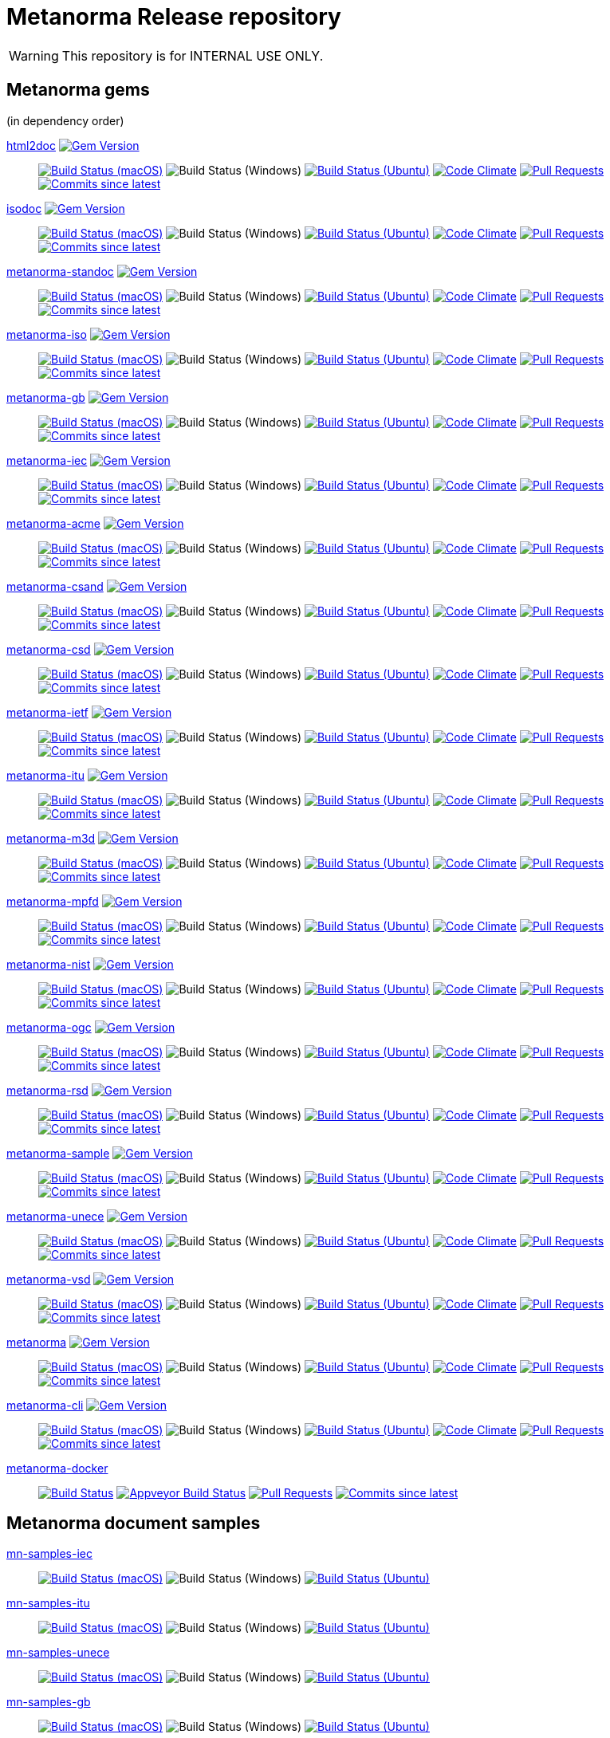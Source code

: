 = Metanorma Release repository

WARNING: This repository is for INTERNAL USE ONLY.

== Metanorma gems

(in dependency order)

https://github.com/metanorma/html2doc[html2doc] image:https://img.shields.io/gem/v/html2doc.svg["Gem Version", link="https://rubygems.org/gems/html2doc"]::
image:https://github.com/metanorma/html2doc/workflows/macos/badge.svg["Build Status (macOS)", link="https://github.com/metanorma/html2doc/actions?workflow=macos"]
image:https://github.com/metanorma/html2doc/workflows/macos/badge.svg["Build Status (Windows)"", link="https://github.com/metanorma/html2doc/actions?workflow=windows"]
image:https://github.com/metanorma/html2doc/workflows/ubuntu/badge.svg["Build Status (Ubuntu)", link="https://github.com/metanorma/html2doc/actions?workflow=ubuntu"]
image:https://codeclimate.com/github/metanorma/html2doc/badges/gpa.svg["Code Climate", link="https://codeclimate.com/github/metanorma/html2doc"]
image:https://img.shields.io/github/issues-pr-raw/metanorma/html2doc.svg["Pull Requests", link="https://github.com/metanorma/html2doc/pulls"]
image:https://img.shields.io/github/commits-since/metanorma/html2doc/latest.svg["Commits since latest",link="https://github.com/metanorma/html2doc/releases"]

https://github.com/metanorma/isodoc[isodoc] image:https://img.shields.io/gem/v/isodoc.svg["Gem Version", link="https://rubygems.org/gems/isodoc"]::
image:https://github.com/metanorma/isodoc/workflows/macos/badge.svg["Build Status (macOS)", link="https://github.com/metanorma/isodoc/actions?workflow=macos"]
image:https://github.com/metanorma/isodoc/workflows/macos/badge.svg["Build Status (Windows)"", link="https://github.com/metanorma/isodoc/actions?workflow=windows"]
image:https://github.com/metanorma/isodoc/workflows/ubuntu/badge.svg["Build Status (Ubuntu)", link="https://github.com/metanorma/isodoc/actions?workflow=ubuntu"]
image:https://codeclimate.com/github/metanorma/isodoc/badges/gpa.svg["Code Climate", link="https://codeclimate.com/github/metanorma/isodoc"]
image:https://img.shields.io/github/issues-pr-raw/metanorma/isodoc.svg["Pull Requests", link="https://github.com/metanorma/isodoc/pulls"]
image:https://img.shields.io/github/commits-since/metanorma/isodoc/latest.svg["Commits since latest",link="https://github.com/metanorma/isodoc/releases"]

https://github.com/metanorma/metanorma-standoc[metanorma-standoc] image:https://img.shields.io/gem/v/metanorma-standoc.svg["Gem Version", link="https://rubygems.org/gems/metanorma-standoc"]::
image:https://github.com/metanorma/metanorma-standoc/workflows/macos/badge.svg["Build Status (macOS)", link="https://github.com/metanorma/metanorma-standoc/actions?workflow=macos"]
image:https://github.com/metanorma/metanorma-standoc/workflows/macos/badge.svg["Build Status (Windows)"", link="https://github.com/metanorma/metanorma-standoc/actions?workflow=windows"]
image:https://github.com/metanorma/metanorma-standoc/workflows/ubuntu/badge.svg["Build Status (Ubuntu)", link="https://github.com/metanorma/metanorma-standoc/actions?workflow=ubuntu"]
image:https://codeclimate.com/github/metanorma/metanorma-standoc/badges/gpa.svg["Code Climate", link="https://codeclimate.com/github/metanorma/metanorma-standoc"]
image:https://img.shields.io/github/issues-pr-raw/metanorma/metanorma-standoc.svg["Pull Requests", link="https://github.com/metanorma/metanorma-standoc/pulls"]
image:https://img.shields.io/github/commits-since/metanorma/metanorma-standoc/latest.svg["Commits since latest",link="https://github.com/metanorma/metanorma-standoc/releases"]

https://github.com/metanorma/metanorma-iso[metanorma-iso] image:https://img.shields.io/gem/v/metanorma-iso.svg["Gem Version", link="https://rubygems.org/gems/metanorma-iso"]::
image:https://github.com/metanorma/metanorma-iso/workflows/macos/badge.svg["Build Status (macOS)", link="https://github.com/metanorma/metanorma-iso/actions?workflow=macos"]
image:https://github.com/metanorma/metanorma-iso/workflows/macos/badge.svg["Build Status (Windows)"", link="https://github.com/metanorma/metanorma-iso/actions?workflow=windows"]
image:https://github.com/metanorma/metanorma-iso/workflows/ubuntu/badge.svg["Build Status (Ubuntu)", link="https://github.com/metanorma/metanorma-iso/actions?workflow=ubuntu"]
image:https://codeclimate.com/github/metanorma/metanorma-iso/badges/gpa.svg["Code Climate", link="https://codeclimate.com/github/metanorma/metanorma-iso"]
image:https://img.shields.io/github/issues-pr-raw/metanorma/metanorma-iso.svg["Pull Requests", link="https://github.com/metanorma/metanorma-iso/pulls"]
image:https://img.shields.io/github/commits-since/metanorma/metanorma-iso/latest.svg["Commits since latest",link="https://github.com/metanorma/metanorma-iso/releases"]

https://github.com/metanorma/metanorma-gb[metanorma-gb] image:https://img.shields.io/gem/v/metanorma-gb.svg["Gem Version", link="https://rubygems.org/gems/metanorma-gb"]::
image:https://github.com/metanorma/metanorma-gb/workflows/macos/badge.svg["Build Status (macOS)", link="https://github.com/metanorma/metanorma-gb/actions?workflow=macos"]
image:https://github.com/metanorma/metanorma-gb/workflows/macos/badge.svg["Build Status (Windows)"", link="https://github.com/metanorma/metanorma-gb/actions?workflow=windows"]
image:https://github.com/metanorma/metanorma-gb/workflows/ubuntu/badge.svg["Build Status (Ubuntu)", link="https://github.com/metanorma/metanorma-gb/actions?workflow=ubuntu"]
image:https://codeclimate.com/github/metanorma/metanorma-gb/badges/gpa.svg["Code Climate", link="https://codeclimate.com/github/metanorma/metanorma-gb"]
image:https://img.shields.io/github/issues-pr-raw/metanorma/metanorma-gb.svg["Pull Requests", link="https://github.com/metanorma/metanorma-gb/pulls"]
image:https://img.shields.io/github/commits-since/metanorma/metanorma-gb/latest.svg["Commits since latest",link="https://github.com/metanorma/metanorma-gb/releases"]

https://github.com/metanorma/metanorma-iec[metanorma-iec] image:https://img.shields.io/gem/v/metanorma-iec.svg["Gem Version", link="https://rubygems.org/gems/metanorma-iec"]::
image:https://github.com/metanorma/metanorma-iec/workflows/macos/badge.svg["Build Status (macOS)", link="https://github.com/metanorma/metanorma-iec/actions?workflow=macos"]
image:https://github.com/metanorma/metanorma-iec/workflows/macos/badge.svg["Build Status (Windows)"", link="https://github.com/metanorma/metanorma-iec/actions?workflow=windows"]
image:https://github.com/metanorma/metanorma-iec/workflows/ubuntu/badge.svg["Build Status (Ubuntu)", link="https://github.com/metanorma/metanorma-iec/actions?workflow=ubuntu"]
image:https://codeclimate.com/github/metanorma/metanorma-iec/badges/gpa.svg["Code Climate", link="https://codeclimate.com/github/metanorma/metanorma-iec"]
image:https://img.shields.io/github/issues-pr-raw/metanorma/metanorma-iec.svg["Pull Requests", link="https://github.com/metanorma/metanorma-iec/pulls"]
image:https://img.shields.io/github/commits-since/metanorma/metanorma-iec/latest.svg["Commits since latest",link="https://github.com/metanorma/metanorma-iec/releases"]

https://github.com/metanorma/metanorma-acme[metanorma-acme] image:https://img.shields.io/gem/v/metanorma-acme.svg["Gem Version", link="https://rubygems.org/gems/metanorma-acme"]::
image:https://github.com/metanorma/metanorma-acme/workflows/macos/badge.svg["Build Status (macOS)", link="https://github.com/metanorma/metanorma-acme/actions?workflow=macos"]
image:https://github.com/metanorma/metanorma-acme/workflows/macos/badge.svg["Build Status (Windows)"", link="https://github.com/metanorma/metanorma-acme/actions?workflow=windows"]
image:https://github.com/metanorma/metanorma-acme/workflows/ubuntu/badge.svg["Build Status (Ubuntu)", link="https://github.com/metanorma/metanorma-acme/actions?workflow=ubuntu"]
image:https://codeclimate.com/github/metanorma/metanorma-acme/badges/gpa.svg["Code Climate", link="https://codeclimate.com/github/metanorma/metanorma-acme"]
image:https://img.shields.io/github/issues-pr-raw/metanorma/metanorma-acme.svg["Pull Requests", link="https://github.com/metanorma/metanorma-acme/pulls"]
image:https://img.shields.io/github/commits-since/metanorma/metanorma-acme/latest.svg["Commits since latest",link="https://github.com/metanorma/metanorma-acme/releases"]

https://github.com/metanorma/metanorma-csand[metanorma-csand] image:https://img.shields.io/gem/v/metanorma-csand.svg["Gem Version", link="https://rubygems.org/gems/metanorma-csand"]::
image:https://github.com/metanorma/metanorma-csand/workflows/macos/badge.svg["Build Status (macOS)", link="https://github.com/metanorma/metanorma-csand/actions?workflow=macos"]
image:https://github.com/metanorma/metanorma-csand/workflows/macos/badge.svg["Build Status (Windows)"", link="https://github.com/metanorma/metanorma-csand/actions?workflow=windows"]
image:https://github.com/metanorma/metanorma-csand/workflows/ubuntu/badge.svg["Build Status (Ubuntu)", link="https://github.com/metanorma/metanorma-csand/actions?workflow=ubuntu"]
image:https://codeclimate.com/github/metanorma/metanorma-csand/badges/gpa.svg["Code Climate", link="https://codeclimate.com/github/metanorma/metanorma-csand"]
image:https://img.shields.io/github/issues-pr-raw/metanorma/metanorma-csand.svg["Pull Requests", link="https://github.com/metanorma/metanorma-csand/pulls"]
image:https://img.shields.io/github/commits-since/metanorma/metanorma-csand/latest.svg["Commits since latest",link="https://github.com/metanorma/metanorma-csand/releases"]

https://github.com/metanorma/metanorma-csd[metanorma-csd] image:https://img.shields.io/gem/v/metanorma-csd.svg["Gem Version", link="https://rubygems.org/gems/metanorma-csd"]::
image:https://github.com/metanorma/metanorma-csd/workflows/macos/badge.svg["Build Status (macOS)", link="https://github.com/metanorma/metanorma-csd/actions?workflow=macos"]
image:https://github.com/metanorma/metanorma-csd/workflows/macos/badge.svg["Build Status (Windows)"", link="https://github.com/metanorma/metanorma-csd/actions?workflow=windows"]
image:https://github.com/metanorma/metanorma-csd/workflows/ubuntu/badge.svg["Build Status (Ubuntu)", link="https://github.com/metanorma/metanorma-csd/actions?workflow=ubuntu"]
image:https://codeclimate.com/github/metanorma/metanorma-csd/badges/gpa.svg["Code Climate", link="https://codeclimate.com/github/metanorma/metanorma-csd"]
image:https://img.shields.io/github/issues-pr-raw/metanorma/metanorma-csd.svg["Pull Requests", link="https://github.com/metanorma/metanorma-csd/pulls"]
image:https://img.shields.io/github/commits-since/metanorma/metanorma-csd/latest.svg["Commits since latest",link="https://github.com/metanorma/metanorma-csd/releases"]

https://github.com/metanorma/metanorma-ietf[metanorma-ietf] image:https://img.shields.io/gem/v/metanorma-ietf.svg["Gem Version", link="https://rubygems.org/gems/metanorma-ietf"]::
image:https://github.com/metanorma/metanorma-ietf/workflows/macos/badge.svg["Build Status (macOS)", link="https://github.com/metanorma/metanorma-ietf/actions?workflow=macos"]
image:https://github.com/metanorma/metanorma-ietf/workflows/macos/badge.svg["Build Status (Windows)"", link="https://github.com/metanorma/metanorma-ietf/actions?workflow=windows"]
image:https://github.com/metanorma/metanorma-ietf/workflows/ubuntu/badge.svg["Build Status (Ubuntu)", link="https://github.com/metanorma/metanorma-ietf/actions?workflow=ubuntu"]
image:https://codeclimate.com/github/metanorma/metanorma-ietf/badges/gpa.svg["Code Climate", link="https://codeclimate.com/github/metanorma/metanorma-ietf"]
image:https://img.shields.io/github/issues-pr-raw/metanorma/metanorma-ietf.svg["Pull Requests", link="https://github.com/metanorma/metanorma-ietf/pulls"]
image:https://img.shields.io/github/commits-since/metanorma/metanorma-ietf/latest.svg["Commits since latest",link="https://github.com/metanorma/metanorma-ietf/releases"]


https://github.com/metanorma/metanorma-itu[metanorma-itu] image:https://img.shields.io/gem/v/metanorma-itu.svg["Gem Version", link="https://rubygems.org/gems/metanorma-itu"]::
image:https://github.com/metanorma/metanorma-itu/workflows/macos/badge.svg["Build Status (macOS)", link="https://github.com/metanorma/metanorma-itu/actions?workflow=macos"]
image:https://github.com/metanorma/metanorma-itu/workflows/macos/badge.svg["Build Status (Windows)"", link="https://github.com/metanorma/metanorma-itu/actions?workflow=windows"]
image:https://github.com/metanorma/metanorma-itu/workflows/ubuntu/badge.svg["Build Status (Ubuntu)", link="https://github.com/metanorma/metanorma-itu/actions?workflow=ubuntu"]
image:https://codeclimate.com/github/metanorma/metanorma-itu/badges/gpa.svg["Code Climate", link="https://codeclimate.com/github/metanorma/metanorma-itu"]
image:https://img.shields.io/github/issues-pr-raw/metanorma/metanorma-itu.svg["Pull Requests", link="https://github.com/metanorma/metanorma-itu/pulls"]
image:https://img.shields.io/github/commits-since/metanorma/metanorma-itu/latest.svg["Commits since latest",link="https://github.com/metanorma/metanorma-itu/releases"]

https://github.com/metanorma/metanorma-m3d[metanorma-m3d] image:https://img.shields.io/gem/v/metanorma-m3d.svg["Gem Version", link="https://rubygems.org/gems/metanorma-m3d"]::
image:https://github.com/metanorma/metanorma-m3d/workflows/macos/badge.svg["Build Status (macOS)", link="https://github.com/metanorma/metanorma-m3d/actions?workflow=macos"]
image:https://github.com/metanorma/metanorma-m3d/workflows/macos/badge.svg["Build Status (Windows)"", link="https://github.com/metanorma/metanorma-m3d/actions?workflow=windows"]
image:https://github.com/metanorma/metanorma-m3d/workflows/ubuntu/badge.svg["Build Status (Ubuntu)", link="https://github.com/metanorma/metanorma-m3d/actions?workflow=ubuntu"]
image:https://codeclimate.com/github/metanorma/metanorma-m3d/badges/gpa.svg["Code Climate", link="https://codeclimate.com/github/metanorma/metanorma-m3d"]
image:https://img.shields.io/github/issues-pr-raw/metanorma/metanorma-m3d.svg["Pull Requests", link="https://github.com/metanorma/metanorma-m3d/pulls"]
image:https://img.shields.io/github/commits-since/metanorma/metanorma-m3d/latest.svg["Commits since latest",link="https://github.com/metanorma/metanorma-m3d/releases"]

https://github.com/metanorma/metanorma-mpfd[metanorma-mpfd] image:https://img.shields.io/gem/v/metanorma-mpfd.svg["Gem Version", link="https://rubygems.org/gems/metanorma-mpfd"]::
image:https://github.com/metanorma/metanorma-mpfd/workflows/macos/badge.svg["Build Status (macOS)", link="https://github.com/metanorma/metanorma-mpfd/actions?workflow=macos"]
image:https://github.com/metanorma/metanorma-mpfd/workflows/macos/badge.svg["Build Status (Windows)"", link="https://github.com/metanorma/metanorma-mpfd/actions?workflow=windows"]
image:https://github.com/metanorma/metanorma-mpfd/workflows/ubuntu/badge.svg["Build Status (Ubuntu)", link="https://github.com/metanorma/metanorma-mpfd/actions?workflow=ubuntu"]
image:https://codeclimate.com/github/metanorma/metanorma-mpfd/badges/gpa.svg["Code Climate", link="https://codeclimate.com/github/metanorma/metanorma-mpfd"]
image:https://img.shields.io/github/issues-pr-raw/metanorma/metanorma-mpfd.svg["Pull Requests", link="https://github.com/metanorma/metanorma-mpfd/pulls"]
image:https://img.shields.io/github/commits-since/metanorma/metanorma-mpfd/latest.svg["Commits since latest",link="https://github.com/metanorma/metanorma-mpfd/releases"]

https://github.com/metanorma/metanorma-nist[metanorma-nist] image:https://img.shields.io/gem/v/metanorma-nist.svg["Gem Version", link="https://rubygems.org/gems/metanorma-nist"]::
image:https://github.com/metanorma/metanorma-nist/workflows/macos/badge.svg["Build Status (macOS)", link="https://github.com/metanorma/metanorma-nist/actions?workflow=macos"]
image:https://github.com/metanorma/metanorma-nist/workflows/macos/badge.svg["Build Status (Windows)"", link="https://github.com/metanorma/metanorma-nist/actions?workflow=windows"]
image:https://github.com/metanorma/metanorma-nist/workflows/ubuntu/badge.svg["Build Status (Ubuntu)", link="https://github.com/metanorma/metanorma-nist/actions?workflow=ubuntu"]
image:https://codeclimate.com/github/metanorma/metanorma-nist/badges/gpa.svg["Code Climate", link="https://codeclimate.com/github/metanorma/metanorma-nist"]
image:https://img.shields.io/github/issues-pr-raw/metanorma/metanorma-nist.svg["Pull Requests", link="https://github.com/metanorma/metanorma-nist/pulls"]
image:https://img.shields.io/github/commits-since/metanorma/metanorma-nist/latest.svg["Commits since latest",link="https://github.com/metanorma/metanorma-nist/releases"]

https://github.com/metanorma/metanorma-ogc[metanorma-ogc] image:https://img.shields.io/gem/v/metanorma-ogc.svg["Gem Version", link="https://rubygems.org/gems/metanorma-ogc"]::
image:https://github.com/metanorma/metanorma-ogc/workflows/macos/badge.svg["Build Status (macOS)", link="https://github.com/metanorma/metanorma-ogc/actions?workflow=macos"]
image:https://github.com/metanorma/metanorma-ogc/workflows/macos/badge.svg["Build Status (Windows)"", link="https://github.com/metanorma/metanorma-ogc/actions?workflow=windows"]
image:https://github.com/metanorma/metanorma-ogc/workflows/ubuntu/badge.svg["Build Status (Ubuntu)", link="https://github.com/metanorma/metanorma-ogc/actions?workflow=ubuntu"]
image:https://codeclimate.com/github/metanorma/metanorma-ogc/badges/gpa.svg["Code Climate", link="https://codeclimate.com/github/metanorma/metanorma-ogc"]
image:https://img.shields.io/github/issues-pr-raw/metanorma/metanorma-ogc.svg["Pull Requests", link="https://github.com/metanorma/metanorma-ogc/pulls"]
image:https://img.shields.io/github/commits-since/metanorma/metanorma-ogc/latest.svg["Commits since latest",link="https://github.com/metanorma/metanorma-ogc/releases"]

https://github.com/metanorma/metanorma-rsd[metanorma-rsd] image:https://img.shields.io/gem/v/metanorma-rsd.svg["Gem Version", link="https://rubygems.org/gems/metanorma-rsd"]::
image:https://github.com/metanorma/metanorma-rsd/workflows/macos/badge.svg["Build Status (macOS)", link="https://github.com/metanorma/metanorma-rsd/actions?workflow=macos"]
image:https://github.com/metanorma/metanorma-rsd/workflows/macos/badge.svg["Build Status (Windows)"", link="https://github.com/metanorma/metanorma-rsd/actions?workflow=windows"]
image:https://github.com/metanorma/metanorma-rsd/workflows/ubuntu/badge.svg["Build Status (Ubuntu)", link="https://github.com/metanorma/metanorma-rsd/actions?workflow=ubuntu"]
image:https://codeclimate.com/github/metanorma/metanorma-rsd/badges/gpa.svg["Code Climate", link="https://codeclimate.com/github/metanorma/metanorma-rsd"]
image:https://img.shields.io/github/issues-pr-raw/metanorma/metanorma-rsd.svg["Pull Requests", link="https://github.com/metanorma/metanorma-rsd/pulls"]
image:https://img.shields.io/github/commits-since/metanorma/metanorma-rsd/latest.svg["Commits since latest",link="https://github.com/metanorma/metanorma-rsd/releases"]

https://github.com/metanorma/metanorma-sample[metanorma-sample] image:https://img.shields.io/gem/v/metanorma-acme.svg["Gem Version", link="https://rubygems.org/gems/metanorma-acme"]::
image:https://github.com/metanorma/metanorma-sample/workflows/macos/badge.svg["Build Status (macOS)", link="https://github.com/metanorma/metanorma-sample/actions?workflow=macos"]
image:https://github.com/metanorma/metanorma-sample/workflows/macos/badge.svg["Build Status (Windows)"", link="https://github.com/metanorma/metanorma-sample/actions?workflow=windows"]
image:https://github.com/metanorma/metanorma-sample/workflows/ubuntu/badge.svg["Build Status (Ubuntu)", link="https://github.com/metanorma/metanorma-sample/actions?workflow=ubuntu"]
image:https://codeclimate.com/github/metanorma/metanorma-sample/badges/gpa.svg["Code Climate", link="https://codeclimate.com/github/metanorma/metanorma-sample"]
image:https://img.shields.io/github/issues-pr-raw/metanorma/metanorma-sample.svg["Pull Requests", link="https://github.com/metanorma/metanorma-sample/pulls"]
image:https://img.shields.io/github/commits-since/metanorma/metanorma-sample/latest.svg["Commits since latest",link="https://github.com/metanorma/metanorma-sample/releases"]

https://github.com/metanorma/metanorma-unece[metanorma-unece] image:https://img.shields.io/gem/v/metanorma-unece.svg["Gem Version", link="https://rubygems.org/gems/metanorma-unece"]::
image:https://github.com/metanorma/metanorma-unece/workflows/macos/badge.svg["Build Status (macOS)", link="https://github.com/metanorma/metanorma-unece/actions?workflow=macos"]
image:https://github.com/metanorma/metanorma-unece/workflows/macos/badge.svg["Build Status (Windows)"", link="https://github.com/metanorma/metanorma-unece/actions?workflow=windows"]
image:https://github.com/metanorma/metanorma-unece/workflows/ubuntu/badge.svg["Build Status (Ubuntu)", link="https://github.com/metanorma/metanorma-unece/actions?workflow=ubuntu"]
image:https://codeclimate.com/github/metanorma/metanorma-unece/badges/gpa.svg["Code Climate", link="https://codeclimate.com/github/metanorma/metanorma-unece"]
image:https://img.shields.io/github/issues-pr-raw/metanorma/metanorma-unece.svg["Pull Requests", link="https://github.com/metanorma/metanorma-unece/pulls"]
image:https://img.shields.io/github/commits-since/metanorma/metanorma-unece/latest.svg["Commits since latest",link="https://github.com/metanorma/metanorma-unece/releases"]

https://github.com/metanorma/metanorma-vsd[metanorma-vsd] image:https://img.shields.io/gem/v/metanorma-vsd.svg["Gem Version", link="https://rubygems.org/gems/metanorma-vsd"]::
image:https://github.com/metanorma/metanorma-vsd/workflows/macos/badge.svg["Build Status (macOS)", link="https://github.com/metanorma/metanorma-vsd/actions?workflow=macos"]
image:https://github.com/metanorma/metanorma-vsd/workflows/macos/badge.svg["Build Status (Windows)"", link="https://github.com/metanorma/metanorma-vsd/actions?workflow=windows"]
image:https://github.com/metanorma/metanorma-vsd/workflows/ubuntu/badge.svg["Build Status (Ubuntu)", link="https://github.com/metanorma/metanorma-vsd/actions?workflow=ubuntu"]
image:https://codeclimate.com/github/metanorma/metanorma-vsd/badges/gpa.svg["Code Climate", link="https://codeclimate.com/github/metanorma/metanorma-vsd"]
image:https://img.shields.io/github/issues-pr-raw/metanorma/metanorma-vsd.svg["Pull Requests", link="https://github.com/metanorma/metanorma-vsd/pulls"]
image:https://img.shields.io/github/commits-since/metanorma/metanorma-vsd/latest.svg["Commits since latest",link="https://github.com/metanorma/metanorma-vsd/releases"]

https://github.com/metanorma/metanorma[metanorma] image:https://img.shields.io/gem/v/metanorma.svg["Gem Version", link="https://rubygems.org/gems/metanorma"]::
image:https://github.com/metanorma/metanorma/workflows/macos/badge.svg["Build Status (macOS)", link="https://github.com/metanorma/metanorma/actions?workflow=macos"]
image:https://github.com/metanorma/metanorma/workflows/macos/badge.svg["Build Status (Windows)"", link="https://github.com/metanorma/metanorma/actions?workflow=windows"]
image:https://github.com/metanorma/metanorma/workflows/ubuntu/badge.svg["Build Status (Ubuntu)", link="https://github.com/metanorma/metanorma/actions?workflow=ubuntu"]
image:https://codeclimate.com/github/metanorma/metanorma/badges/gpa.svg["Code Climate", link="https://codeclimate.com/github/metanorma/metanorma"]
image:https://img.shields.io/github/issues-pr-raw/metanorma/metanorma.svg["Pull Requests", link="https://github.com/metanorma/metanorma/pulls"]
image:https://img.shields.io/github/commits-since/metanorma/metanorma/latest.svg["Commits since latest",link="https://github.com/metanorma/metanorma/releases"]

https://github.com/metanorma/metanorma-cli[metanorma-cli] image:https://img.shields.io/gem/v/metanorma-cli.svg["Gem Version", link="https://rubygems.org/gems/metanorma-cli"]::
image:https://github.com/metanorma/metanorma-cli/workflows/macos/badge.svg["Build Status (macOS)", link="https://github.com/metanorma/metanorma-cli/actions?workflow=macos"]
image:https://github.com/metanorma/metanorma-cli/workflows/macos/badge.svg["Build Status (Windows)"", link="https://github.com/metanorma/metanorma-cli/actions?workflow=windows"]
image:https://github.com/metanorma/metanorma-cli/workflows/ubuntu/badge.svg["Build Status (Ubuntu)", link="https://github.com/metanorma/metanorma-cli/actions?workflow=ubuntu"]
image:https://codeclimate.com/github/metanorma/metanorma-cli/badges/gpa.svg["Code Climate", link="https://codeclimate.com/github/metanorma/metanorma-cli"]
image:https://img.shields.io/github/issues-pr-raw/metanorma/metanorma-cli.svg["Pull Requests", link="https://github.com/metanorma/metanorma-cli/pulls"]
image:https://img.shields.io/github/commits-since/metanorma/metanorma-cli/latest.svg["Commits since latest",link="https://github.com/metanorma/metanorma-cli/releases"]

https://github.com/metanorma/metanorma-docker[metanorma-docker]::
image:https://travis-ci.com/metanorma/metanorma-docker.svg?branch=master["Build Status", link="https://travis-ci.com/metanorma/metanorma-docker"]
image:https://ci.appveyor.com/api/projects/status/ghb0adudv6vrqw6o?svg=true["Appveyor Build Status",link="https://ci.appveyor.com/project/Metanorma/metanorma-docker"]
image:https://img.shields.io/github/issues-pr-raw/metanorma/metanorma-docker.svg["Pull Requests", link="https://github.com/metanorma/metanorma-docker/pulls"]
image:https://img.shields.io/github/commits-since/metanorma/metanorma-docker/latest.svg["Commits since latest",link="https://github.com/metanorma/metanorma-docker/releases"]


== Metanorma document samples

https://github.com/metanorma/mn-samples-iec[mn-samples-iec]::
image:https://github.com/metanorma/mn-samples-iec/workflows/macos/badge.svg["Build Status (macOS)", link="https://github.com/metanorma/mn-samples-iec/actions?workflow=macos"]
image:https://github.com/metanorma/mn-samples-iec/workflows/macos/badge.svg["Build Status (Windows)"", link="https://github.com/metanorma/mn-samples-iec/actions?workflow=windows"]
image:https://github.com/metanorma/mn-samples-iec/workflows/ubuntu/badge.svg["Build Status (Ubuntu)", link="https://github.com/metanorma/mn-samples-iec/actions?workflow=ubuntu"]

https://github.com/metanorma/mn-samples-itu[mn-samples-itu]::
image:https://github.com/metanorma/mn-samples-itu/workflows/macos/badge.svg["Build Status (macOS)", link="https://github.com/metanorma/mn-samples-itu/actions?workflow=macos"]
image:https://github.com/metanorma/mn-samples-itu/workflows/macos/badge.svg["Build Status (Windows)"", link="https://github.com/metanorma/mn-samples-itu/actions?workflow=windows"]
image:https://github.com/metanorma/mn-samples-itu/workflows/ubuntu/badge.svg["Build Status (Ubuntu)", link="https://github.com/metanorma/mn-samples-itu/actions?workflow=ubuntu"]


https://github.com/metanorma/mn-samples-unece[mn-samples-unece]::
image:https://github.com/metanorma/mn-samples-unece/workflows/macos/badge.svg["Build Status (macOS)", link="https://github.com/metanorma/mn-samples-unece/actions?workflow=macos"]
image:https://github.com/metanorma/mn-samples-unece/workflows/macos/badge.svg["Build Status (Windows)"", link="https://github.com/metanorma/mn-samples-unece/actions?workflow=windows"]
image:https://github.com/metanorma/mn-samples-unece/workflows/ubuntu/badge.svg["Build Status (Ubuntu)", link="https://github.com/metanorma/mn-samples-unece/actions?workflow=ubuntu"]


https://github.com/metanorma/mn-samples-gb[mn-samples-gb]::
image:https://github.com/metanorma/mn-samples-gb/workflows/macos/badge.svg["Build Status (macOS)", link="https://github.com/metanorma/mn-samples-gb/actions?workflow=macos"]
image:https://github.com/metanorma/mn-samples-gb/workflows/macos/badge.svg["Build Status (Windows)"", link="https://github.com/metanorma/mn-samples-gb/actions?workflow=windows"]
image:https://github.com/metanorma/mn-samples-gb/workflows/ubuntu/badge.svg["Build Status (Ubuntu)", link="https://github.com/metanorma/mn-samples-gb/actions?workflow=ubuntu"]


https://github.com/metanorma/mn-samples-ogc[mn-samples-ogc]::
image:https://github.com/metanorma/mn-samples-ogc/workflows/macos/badge.svg["Build Status (macOS)", link="https://github.com/metanorma/mn-samples-ogc/actions?workflow=macos"]
image:https://github.com/metanorma/mn-samples-ogc/workflows/macos/badge.svg["Build Status (Windows)"", link="https://github.com/metanorma/mn-samples-ogc/actions?workflow=windows"]
image:https://github.com/metanorma/mn-samples-ogc/workflows/ubuntu/badge.svg["Build Status (Ubuntu)", link="https://github.com/metanorma/mn-samples-ogc/actions?workflow=ubuntu"]


https://github.com/metanorma/mn-samples-mpf[mn-samples-mpf]::
image:https://github.com/metanorma/mn-samples-mpf/workflows/macos/badge.svg["Build Status (macOS)", link="https://github.com/metanorma/mn-samples-mpf/actions?workflow=macos"]
image:https://github.com/metanorma/mn-samples-mpf/workflows/macos/badge.svg["Build Status (Windows)"", link="https://github.com/metanorma/mn-samples-mpf/actions?workflow=windows"]
image:https://github.com/metanorma/mn-samples-mpf/workflows/ubuntu/badge.svg["Build Status (Ubuntu)", link="https://github.com/metanorma/mn-samples-mpf/actions?workflow=ubuntu"]


https://github.com/metanorma/mn-samples-iso[mn-samples-iso]::
image:https://github.com/metanorma/mn-samples-iso/workflows/macos/badge.svg["Build Status (macOS)", link="https://github.com/metanorma/mn-samples-iso/actions?workflow=macos"]
image:https://github.com/metanorma/mn-samples-iso/workflows/macos/badge.svg["Build Status (Windows)"", link="https://github.com/metanorma/mn-samples-iso/actions?workflow=windows"]
image:https://github.com/metanorma/mn-samples-iso/workflows/ubuntu/badge.svg["Build Status (Ubuntu)", link="https://github.com/metanorma/mn-samples-iso/actions?workflow=ubuntu"]


https://github.com/metanorma/mn-samples-cc[mn-samples-cc]::
image:https://github.com/metanorma/mn-samples-cc/workflows/macos/badge.svg["Build Status (macOS)", link="https://github.com/metanorma/mn-samples-cc/actions?workflow=macos"]
image:https://github.com/metanorma/mn-samples-cc/workflows/macos/badge.svg["Build Status (Windows)"", link="https://github.com/metanorma/mn-samples-cc/actions?workflow=windows"]
image:https://github.com/metanorma/mn-samples-cc/workflows/ubuntu/badge.svg["Build Status (Ubuntu)", link="https://github.com/metanorma/mn-samples-cc/actions?workflow=ubuntu"]



== Metanorma document templates

https://github.com/metanorma/mn-templates-iso[mn-templates-iso]::
image:https://github.com/metanorma/mn-templates-iso/workflows/macos/badge.svg["Build Status (macOS)", link="https://github.com/metanorma/mn-templates-iso/actions?workflow=macos"]
image:https://github.com/metanorma/mn-templates-iso/workflows/macos/badge.svg["Build Status (Windows)"", link="https://github.com/metanorma/mn-templates-iso/actions?workflow=windows"]
image:https://github.com/metanorma/mn-templates-iso/workflows/ubuntu/badge.svg["Build Status (Ubuntu)", link="https://github.com/metanorma/mn-templates-iso/actions?workflow=ubuntu"]

https://github.com/metanorma/mn-templates-iec[mn-templates-iec]::
image:https://github.com/metanorma/mn-templates-iec/workflows/macos/badge.svg["Build Status (macOS)", link="https://github.com/metanorma/mn-templates-iec/actions?workflow=macos"]
image:https://github.com/metanorma/mn-templates-iec/workflows/macos/badge.svg["Build Status (Windows)"", link="https://github.com/metanorma/mn-templates-iec/actions?workflow=windows"]
image:https://github.com/metanorma/mn-templates-iec/workflows/ubuntu/badge.svg["Build Status (Ubuntu)", link="https://github.com/metanorma/mn-templates-iec/actions?workflow=ubuntu"]

https://github.com/metanorma/mn-templates-ogc[mn-templates-ogc]::
image:https://github.com/metanorma/mn-templates-ogc/workflows/macos/badge.svg["Build Status (macOS)", link="https://github.com/metanorma/mn-templates-ogc/actions?workflow=macos"]
image:https://github.com/metanorma/mn-templates-ogc/workflows/macos/badge.svg["Build Status (Windows)"", link="https://github.com/metanorma/mn-templates-ogc/actions?workflow=windows"]
image:https://github.com/metanorma/mn-templates-ogc/workflows/ubuntu/badge.svg["Build Status (Ubuntu)", link="https://github.com/metanorma/mn-templates-ogc/actions?workflow=ubuntu"]

https://github.com/metanorma/mn-templates-csd[mn-templates-csd]::
image:https://github.com/metanorma/mn-templates-csd/workflows/macos/badge.svg["Build Status (macOS)", link="https://github.com/metanorma/mn-templates-csd/actions?workflow=macos"]
image:https://github.com/metanorma/mn-templates-csd/workflows/macos/badge.svg["Build Status (Windows)"", link="https://github.com/metanorma/mn-templates-csd/actions?workflow=windows"]
image:https://github.com/metanorma/mn-templates-csd/workflows/ubuntu/badge.svg["Build Status (Ubuntu)", link="https://github.com/metanorma/mn-templates-csd/actions?workflow=ubuntu"]

https://github.com/metanorma/mn-templates-ietf[mn-templates-ietf]::
image:https://github.com/metanorma/mn-templates-ietf/workflows/macos/badge.svg["Build Status (macOS)", link="https://github.com/metanorma/mn-templates-ietf/actions?workflow=macos"]
image:https://github.com/metanorma/mn-templates-ietf/workflows/macos/badge.svg["Build Status (Windows)"", link="https://github.com/metanorma/mn-templates-ietf/actions?workflow=windows"]
image:https://github.com/metanorma/mn-templates-ietf/workflows/ubuntu/badge.svg["Build Status (Ubuntu)", link="https://github.com/metanorma/mn-templates-ietf/actions?workflow=ubuntu"]

https://github.com/metanorma/mn-templates-itu[mn-templates-itu]::
image:https://github.com/metanorma/mn-templates-itu/workflows/macos/badge.svg["Build Status (macOS)", link="https://github.com/metanorma/mn-templates-itu/actions?workflow=macos"]
image:https://github.com/metanorma/mn-templates-itu/workflows/macos/badge.svg["Build Status (Windows)"", link="https://github.com/metanorma/mn-templates-itu/actions?workflow=windows"]
image:https://github.com/metanorma/mn-templates-itu/workflows/ubuntu/badge.svg["Build Status (Ubuntu)", link="https://github.com/metanorma/mn-templates-itu/actions?workflow=ubuntu"]



== Utility / Leaf gems

https://github.com/metanorma/cnccs[cnccs] image:https://img.shields.io/gem/v/cnccs.svg["Gem Version", link="https://rubygems.org/gems/cnccs"]::
image:https://github.com/metanorma/cnccs/workflows/macos/badge.svg["Build Status (macOS)", link="https://github.com/metanorma/cnccs/actions?workflow=macos"]
image:https://github.com/metanorma/cnccs/workflows/macos/badge.svg["Build Status (Windows)"", link="https://github.com/metanorma/cnccs/actions?workflow=windows"]
image:https://github.com/metanorma/cnccs/workflows/ubuntu/badge.svg["Build Status (Ubuntu)", link="https://github.com/metanorma/cnccs/actions?workflow=ubuntu"]
image:https://codeclimate.com/github/metanorma/cnccs/badges/gpa.svg["Code Climate", link="https://codeclimate.com/github/metanorma/cnccs"]
image:https://img.shields.io/github/issues-pr-raw/metanorma/cnccs.svg["Pull Requests", link="https://github.com/metanorma/cnccs/pulls"]
image:https://img.shields.io/github/commits-since/metanorma/cnccs/latest.svg["Commits since latest",link="https://github.com/metanorma/cnccs/releases"]

https://github.com/metanorma/gb-agencies[gb-agencies] image:https://img.shields.io/gem/v/gb-agencies.svg["Gem Version", link="https://rubygems.org/gems/gb-agencies"]::
image:https://github.com/metanorma/gb-agencies/workflows/macos/badge.svg["Build Status (macOS)", link="https://github.com/metanorma/gb-agencies/actions?workflow=macos"]
image:https://github.com/metanorma/gb-agencies/workflows/macos/badge.svg["Build Status (Windows)"", link="https://github.com/metanorma/gb-agencies/actions?workflow=windows"]
image:https://github.com/metanorma/gb-agencies/workflows/ubuntu/badge.svg["Build Status (Ubuntu)", link="https://github.com/metanorma/gb-agencies/actions?workflow=ubuntu"]
image:https://codeclimate.com/github/metanorma/gb-agencies/badges/gpa.svg["Code Climate", link="https://codeclimate.com/github/metanorma/gb-agencies"]
image:https://img.shields.io/github/issues-pr-raw/metanorma/gb-agencies.svg["Pull Requests", link="https://github.com/metanorma/gb-agencies/pulls"]
image:https://img.shields.io/github/commits-since/metanorma/gb-agencies/latest.svg["Commits since latest",link="https://github.com/metanorma/gb-agencies/releases"]

https://github.com/metanorma/iev[iev] image:https://img.shields.io/gem/v/iev.svg["Gem Version", link="https://rubygems.org/gems/iev"]::
image:https://github.com/metanorma/iev/workflows/macos/badge.svg["Build Status (macOS)", link="https://github.com/metanorma/iev/actions?workflow=macos"]
image:https://github.com/metanorma/iev/workflows/macos/badge.svg["Build Status (Windows)"", link="https://github.com/metanorma/iev/actions?workflow=windows"]
image:https://github.com/metanorma/iev/workflows/ubuntu/badge.svg["Build Status (Ubuntu)", link="https://github.com/metanorma/iev/actions?workflow=ubuntu"]
image:https://codeclimate.com/github/metanorma/iev/badges/gpa.svg["Code Climate", link="https://codeclimate.com/github/metanorma/iev"]
image:https://img.shields.io/github/issues-pr-raw/metanorma/iev.svg["Pull Requests", link="https://github.com/metanorma/iev/pulls"]
image:https://img.shields.io/github/commits-since/metanorma/iev/latest.svg["Commits since latest",link="https://github.com/metanorma/iev/releases"]

https://github.com/metanorma/isoics[isoics] image:https://img.shields.io/gem/v/isoics.svg["Gem Version", link="https://rubygems.org/gems/isoics"]::
image:https://github.com/metanorma/isoics/workflows/macos/badge.svg["Build Status (macOS)", link="https://github.com/metanorma/isoics/actions?workflow=macos"]
image:https://github.com/metanorma/isoics/workflows/macos/badge.svg["Build Status (Windows)"", link="https://github.com/metanorma/isoics/actions?workflow=windows"]
image:https://github.com/metanorma/isoics/workflows/ubuntu/badge.svg["Build Status (Ubuntu)", link="https://github.com/metanorma/isoics/actions?workflow=ubuntu"]
image:https://codeclimate.com/github/metanorma/isoics/badges/gpa.svg["Code Climate", link="https://codeclimate.com/github/metanorma/isoics"]
image:https://img.shields.io/github/issues-pr-raw/metanorma/isoics.svg["Pull Requests", link="https://github.com/metanorma/isoics/pulls"]
image:https://img.shields.io/github/commits-since/metanorma/isoics/latest.svg["Commits since latest",link="https://github.com/metanorma/isoics/releases"]

https://github.com/metanorma/mathml2asciimath[mathml2asciimath] image:https://img.shields.io/gem/v/mathml2asciimath.svg["Gem Version", link="https://rubygems.org/gems/mathml2asciimath"]::
image:https://github.com/metanorma/mathml2asciimath/workflows/macos/badge.svg["Build Status (macOS)", link="https://github.com/metanorma/mathml2asciimath/actions?workflow=macos"]
image:https://github.com/metanorma/mathml2asciimath/workflows/macos/badge.svg["Build Status (Windows)"", link="https://github.com/metanorma/mathml2asciimath/actions?workflow=windows"]
image:https://github.com/metanorma/mathml2asciimath/workflows/ubuntu/badge.svg["Build Status (Ubuntu)", link="https://github.com/metanorma/mathml2asciimath/actions?workflow=ubuntu"]
image:https://codeclimate.com/github/metanorma/mathml2asciimath/badges/gpa.svg["Code Climate", link="https://codeclimate.com/github/metanorma/mathml2asciimath"]
image:https://img.shields.io/github/issues-pr-raw/metanorma/mathml2asciimath.svg["Pull Requests", link="https://github.com/metanorma/mathml2asciimath/pulls"]
image:https://img.shields.io/github/commits-since/metanorma/mathml2asciimath/latest.svg["Commits since latest",link="https://github.com/metanorma/mathml2asciimath/releases"]

https://github.com/metanorma/omml2mathml[omml2mathml] image:https://img.shields.io/gem/v/omml2mathml.svg["Gem Version", link="https://rubygems.org/gems/omml2mathml"]::
image:https://github.com/metanorma/omml2mathml/workflows/macos/badge.svg["Build Status (macOS)", link="https://github.com/metanorma/omml2mathml/actions?workflow=macos"]
image:https://github.com/metanorma/omml2mathml/workflows/macos/badge.svg["Build Status (Windows)"", link="https://github.com/metanorma/omml2mathml/actions?workflow=windows"]
image:https://github.com/metanorma/omml2mathml/workflows/ubuntu/badge.svg["Build Status (Ubuntu)", link="https://github.com/metanorma/omml2mathml/actions?workflow=ubuntu"]
image:https://codeclimate.com/github/metanorma/omml2mathml/badges/gpa.svg["Code Climate", link="https://codeclimate.com/github/metanorma/omml2mathml"]
image:https://img.shields.io/github/issues-pr-raw/metanorma/omml2mathml.svg["Pull Requests", link="https://github.com/metanorma/omml2mathml/pulls"]
image:https://img.shields.io/github/commits-since/metanorma/omml2mathml/latest.svg["Commits since latest",link="https://github.com/metanorma/omml2mathml/releases"]

https://github.com/metanorma/reverse_adoc[reverse_adoc] image:https://img.shields.io/gem/v/reverse_adoc.svg["Gem Version", link="https://rubygems.org/gems/reverse_adoc"]::
image:https://github.com/metanorma/reverse_adoc/workflows/macos/badge.svg["Build Status (macOS)", link="https://github.com/metanorma/reverse_adoc/actions?workflow=macos"]
image:https://github.com/metanorma/reverse_adoc/workflows/macos/badge.svg["Build Status (Windows)"", link="https://github.com/metanorma/reverse_adoc/actions?workflow=windows"]
image:https://github.com/metanorma/reverse_adoc/workflows/ubuntu/badge.svg["Build Status (Ubuntu)", link="https://github.com/metanorma/reverse_adoc/actions?workflow=ubuntu"]
image:https://codeclimate.com/github/metanorma/reverse_adoc/badges/gpa.svg["Code Climate", link="https://codeclimate.com/github/metanorma/reverse_adoc"]
image:https://img.shields.io/github/issues-pr-raw/metanorma/reverse_adoc.svg["Pull Requests", link="https://github.com/metanorma/reverse_adoc/pulls"]
image:https://img.shields.io/github/commits-since/metanorma/reverse_adoc/latest.svg["Commits since latest",link="https://github.com/metanorma/reverse_adoc/releases"]

https://github.com/metanorma/unicode2latex[unicode2latex] image:https://img.shields.io/gem/v/unicode2latex.svg["Gem Version", link="https://rubygems.org/gems/unicode2latex"]::
image:https://github.com/metanorma/unicode2latex/workflows/macos/badge.svg["Build Status (macOS)", link="https://github.com/metanorma/unicode2latex/actions?workflow=macos"]
image:https://github.com/metanorma/unicode2latex/workflows/macos/badge.svg["Build Status (Windows)"", link="https://github.com/metanorma/unicode2latex/actions?workflow=windows"]
image:https://github.com/metanorma/unicode2latex/workflows/ubuntu/badge.svg["Build Status (Ubuntu)", link="https://github.com/metanorma/unicode2latex/actions?workflow=ubuntu"]
image:https://codeclimate.com/github/metanorma/unicode2latex/badges/gpa.svg["Code Climate", link="https://codeclimate.com/github/metanorma/unicode2latex"]
image:https://img.shields.io/github/issues-pr-raw/metanorma/unicode2latex.svg["Pull Requests", link="https://github.com/metanorma/unicode2latex/pulls"]
image:https://img.shields.io/github/commits-since/metanorma/unicode2latex/latest.svg["Commits since latest",link="https://github.com/metanorma/unicode2latex/releases"]


== Relaton gems

https://github.com/relaton/relaton-bib[relaton-bib] image:https://img.shields.io/gem/v/relaton-bib.svg["Gem Version", link="https://rubygems.org/gems/relaton-bib"]::
image:https://github.com/relaton/relaton-bib/workflows/macos/badge.svg["Build Status (macOS)", link="https://github.com/relaton/relaton-bib/actions?workflow=macos"]
image:https://github.com/relaton/relaton-bib/workflows/macos/badge.svg["Build Status (Windows)"", link="https://github.com/relaton/relaton-bib/actions?workflow=windows"]
image:https://github.com/relaton/relaton-bib/workflows/ubuntu/badge.svg["Build Status (Ubuntu)", link="https://github.com/relaton/relaton-bib/actions?workflow=ubuntu"]
image:https://codeclimate.com/github/relaton/relaton-bib/badges/gpa.svg["Code Climate", link="https://codeclimate.com/github/relaton/relaton-bib"]
image:https://img.shields.io/github/issues-pr-raw/relaton/relaton-bib.svg["Pull Requests", link="https://github.com/relaton/relaton-bib/pulls"]
image:https://img.shields.io/github/commits-since/relaton/relaton-bib/latest.svg["Commits since latest",link="https://github.com/relaton/relaton-bib/releases"]

https://github.com/relaton/relaton-itu[relaton-itu] image:https://img.shields.io/gem/v/relaton-itu.svg["Gem Version", link="https://rubygems.org/gems/relaton-itu"]::
image:https://github.com/relaton/relaton-itu/workflows/macos/badge.svg["Build Status (macOS)", link="https://github.com/relaton/relaton-itu/actions?workflow=macos"]
image:https://github.com/relaton/relaton-itu/workflows/macos/badge.svg["Build Status (Windows)"", link="https://github.com/relaton/relaton-itu/actions?workflow=windows"]
image:https://github.com/relaton/relaton-itu/workflows/ubuntu/badge.svg["Build Status (Ubuntu)", link="https://github.com/relaton/relaton-itu/actions?workflow=ubuntu"]
image:https://codeclimate.com/github/relaton/relaton-itu/badges/gpa.svg["Code Climate", link="https://codeclimate.com/github/relaton/relaton-itu"]
image:https://img.shields.io/github/issues-pr-raw/relaton/relaton-itu.svg["Pull Requests", link="https://github.com/relaton/relaton-itu/pulls"]
image:https://img.shields.io/github/commits-since/relaton/relaton-itu/latest.svg["Commits since latest",link="https://github.com/relaton/relaton-itu/releases"]

https://github.com/relaton/relaton-gb[relaton-gb] image:https://img.shields.io/gem/v/relaton-gb.svg["Gem Version", link="https://rubygems.org/gems/relaton-gb"]::
image:https://github.com/relaton/relaton-gb/workflows/macos/badge.svg["Build Status (macOS)", link="https://github.com/relaton/relaton-gb/actions?workflow=macos"]
image:https://github.com/relaton/relaton-gb/workflows/macos/badge.svg["Build Status (Windows)"", link="https://github.com/relaton/relaton-gb/actions?workflow=windows"]
image:https://github.com/relaton/relaton-gb/workflows/ubuntu/badge.svg["Build Status (Ubuntu)", link="https://github.com/relaton/relaton-gb/actions?workflow=ubuntu"]
image:https://codeclimate.com/github/relaton/relaton-gb/badges/gpa.svg["Code Climate", link="https://codeclimate.com/github/relaton/relaton-gb"]
image:https://img.shields.io/github/issues-pr-raw/relaton/relaton-gb.svg["Pull Requests", link="https://github.com/relaton/relaton-gb/pulls"]
image:https://img.shields.io/github/commits-since/relaton/relaton-gb/latest.svg["Commits since latest",link="https://github.com/relaton/relaton-gb/releases"]

https://github.com/relaton/relaton-iec[relaton-iec] image:https://img.shields.io/gem/v/relaton-iec.svg["Gem Version", link="https://rubygems.org/gems/relaton-iec"]::
image:https://github.com/relaton/relaton-iec/workflows/macos/badge.svg["Build Status (macOS)", link="https://github.com/relaton/relaton-iec/actions?workflow=macos"]
image:https://github.com/relaton/relaton-iec/workflows/macos/badge.svg["Build Status (Windows)"", link="https://github.com/relaton/relaton-iec/actions?workflow=windows"]
image:https://github.com/relaton/relaton-iec/workflows/ubuntu/badge.svg["Build Status (Ubuntu)", link="https://github.com/relaton/relaton-iec/actions?workflow=ubuntu"]
image:https://codeclimate.com/github/relaton/relaton-iec/badges/gpa.svg["Code Climate", link="https://codeclimate.com/github/relaton/relaton-iec"]
image:https://img.shields.io/github/issues-pr-raw/relaton/relaton-iec.svg["Pull Requests", link="https://github.com/relaton/relaton-iec/pulls"]
image:https://img.shields.io/github/commits-since/relaton/relaton-iec/latest.svg["Commits since latest",link="https://github.com/relaton/relaton-iec/releases"]

https://github.com/relaton/relaton-ietf[relaton-ietf] image:https://img.shields.io/gem/v/relaton-ietf.svg["Gem Version", link="https://rubygems.org/gems/relaton-ietf"]::
image:https://github.com/relaton/relaton-ietf/workflows/macos/badge.svg["Build Status (macOS)", link="https://github.com/relaton/relaton-ietf/actions?workflow=macos"]
image:https://github.com/relaton/relaton-ietf/workflows/macos/badge.svg["Build Status (Windows)"", link="https://github.com/relaton/relaton-ietf/actions?workflow=windows"]
image:https://github.com/relaton/relaton-ietf/workflows/ubuntu/badge.svg["Build Status (Ubuntu)", link="https://github.com/relaton/relaton-ietf/actions?workflow=ubuntu"]
image:https://codeclimate.com/github/relaton/relaton-ietf/badges/gpa.svg["Code Climate", link="https://codeclimate.com/github/relaton/relaton-ietf"]
image:https://img.shields.io/github/issues-pr-raw/relaton/relaton-ietf.svg["Pull Requests", link="https://github.com/relaton/relaton-ietf/pulls"]
image:https://img.shields.io/github/commits-since/relaton/relaton-ietf/latest.svg["Commits since latest",link="https://github.com/relaton/relaton-ietf/releases"]

https://github.com/relaton/relaton-iso[relaton-iso] image:https://img.shields.io/gem/v/relaton-iso.svg["Gem Version", link="https://rubygems.org/gems/relaton-iso"]::
image:https://github.com/relaton/relaton-iso/workflows/macos/badge.svg["Build Status (macOS)", link="https://github.com/relaton/relaton-iso/actions?workflow=macos"]
image:https://github.com/relaton/relaton-iso/workflows/macos/badge.svg["Build Status (Windows)"", link="https://github.com/relaton/relaton-iso/actions?workflow=windows"]
image:https://github.com/relaton/relaton-iso/workflows/ubuntu/badge.svg["Build Status (Ubuntu)", link="https://github.com/relaton/relaton-iso/actions?workflow=ubuntu"]
image:https://codeclimate.com/github/relaton/relaton-iso/badges/gpa.svg["Code Climate", link="https://codeclimate.com/github/metanorma/relaton-iso"]
image:https://img.shields.io/github/issues-pr-raw/relaton/relaton-iso.svg["Pull Requests", link="https://github.com/relaton/relaton-iso/pulls"]
image:https://img.shields.io/github/commits-since/relaton/relaton/latest.svg["Commits since latest",link="https://github.com/relaton/relaton/releases"]

https://github.com/relaton/relaton-iso-bib[relaton-iso-bib] image:https://img.shields.io/gem/v/relaton-iso-bib.svg["Gem Version", link="https://rubygems.org/gems/relaton-iso-bib"]::
image:https://github.com/relaton/relaton-iso-bib/workflows/macos/badge.svg["Build Status (macOS)", link="https://github.com/relaton/relaton-iso-bib/actions?workflow=macos"]
image:https://github.com/relaton/relaton-iso-bib/workflows/macos/badge.svg["Build Status (Windows)"", link="https://github.com/relaton/relaton-iso-bib/actions?workflow=windows"]
image:https://github.com/relaton/relaton-iso-bib/workflows/ubuntu/badge.svg["Build Status (Ubuntu)", link="https://github.com/relaton/relaton-iso-bib/actions?workflow=ubuntu"]
image:https://codeclimate.com/github/relaton/relaton-iso-bib/badges/gpa.svg["Code Climate", link="https://codeclimate.com/github/relaton/relaton-iso-bib"]
image:https://img.shields.io/github/issues-pr-raw/relaton/relaton-iso-bib.svg["Pull Requests", link="https://github.com/relaton/relaton-iso-bib/pulls"]
image:https://img.shields.io/github/commits-since/relaton/relaton-iso-bib/latest.svg["Commits since latest",link="https://github.com/relaton/relaton-iso-bib/releases"]

https://github.com/relaton/relaton-nist[relaton-nist] image:https://img.shields.io/gem/v/relaton-nist.svg["Gem Version", link="https://rubygems.org/gems/relaton-nist"]::
image:https://github.com/relaton/relaton-nist/workflows/macos/badge.svg["Build Status (macOS)", link="https://github.com/relaton/relaton-nist/actions?workflow=macos"]
image:https://github.com/relaton/relaton-nist/workflows/macos/badge.svg["Build Status (Windows)"", link="https://github.com/relaton/relaton-nist/actions?workflow=windows"]
image:https://github.com/relaton/relaton-nist/workflows/ubuntu/badge.svg["Build Status (Ubuntu)", link="https://github.com/relaton/relaton-nist/actions?workflow=ubuntu"]
image:https://codeclimate.com/github/relaton/relaton-nist/badges/gpa.svg["Code Climate", link="https://codeclimate.com/github/relaton/relaton-nist"]
image:https://img.shields.io/github/issues-pr-raw/relaton/relaton-nist.svg["Pull Requests", link="https://github.com/relaton/relaton-nist/pulls"]
image:https://img.shields.io/github/commits-since/relaton/relaton-nist/latest.svg["Commits since latest",link="https://github.com/relaton/relaton-nist/releases"]

https://github.com/relaton/relaton-ogc[relaton-ogc] image:https://img.shields.io/gem/v/relaton-ogc.svg["Gem Version", link="https://rubygems.org/gems/relaton-ogc"]::
image:https://github.com/relaton/relaton-ogc/workflows/macos/badge.svg["Build Status (macOS)", link="https://github.com/relaton/relaton-ogc/actions?workflow=macos"]
image:https://github.com/relaton/relaton-ogc/workflows/macos/badge.svg["Build Status (Windows)"", link="https://github.com/relaton/relaton-ogc/actions?workflow=windows"]
image:https://github.com/relaton/relaton-ogc/workflows/ubuntu/badge.svg["Build Status (Ubuntu)", link="https://github.com/relaton/relaton-ogc/actions?workflow=ubuntu"]
image:https://codeclimate.com/github/relaton/relaton-ogc/badges/gpa.svg["Code Climate", link="https://codeclimate.com/github/relaton/relaton-ogc"]
image:https://img.shields.io/github/issues-pr-raw/relaton/relaton-ogc.svg["Pull Requests", link="https://github.com/relaton/relaton-ogc/pulls"]
image:https://img.shields.io/github/commits-since/relaton/relaton-ogc/latest.svg["Commits since latest",link="https://github.com/relaton/relaton-ogc/releases"]

https://github.com/relaton/relaton-iev[relaton-iev] image:https://img.shields.io/gem/v/relaton-iev.svg["Gem Version", link="https://rubygems.org/gems/relaton-iev"]::
image:https://github.com/relaton/relaton-iev/workflows/macos/badge.svg["Build Status (macOS)", link="https://github.com/relaton/relaton-iev/actions?workflow=macos"]
image:https://github.com/relaton/relaton-iev/workflows/macos/badge.svg["Build Status (Windows)"", link="https://github.com/relaton/relaton-iev/actions?workflow=windows"]
image:https://github.com/relaton/relaton-iev/workflows/ubuntu/badge.svg["Build Status (Ubuntu)", link="https://github.com/relaton/relaton-iev/actions?workflow=ubuntu"]
image:https://codeclimate.com/github/relaton/relaton-iev/badges/gpa.svg["Code Climate", link="https://codeclimate.com/github/relaton/relaton-iev"]
image:https://img.shields.io/github/issues-pr-raw/relaton/relaton-iev.svg["Pull Requests", link="https://github.com/relaton/relaton-iev/pulls"]
image:https://img.shields.io/github/commits-since/relaton/relaton-iev/latest.svg["Commits since latest",link="https://github.com/relaton/relaton-iev/releases"]

https://github.com/relaton/relaton-cli[relaton-cli] image:https://img.shields.io/gem/v/relaton-cli.svg["Gem Version", link="https://rubygems.org/gems/relaton-cli"]::
image:https://github.com/relaton/relaton-cli/workflows/macos/badge.svg["Build Status (macOS)", link="https://github.com/relaton/relaton-cli/actions?workflow=macos"]
image:https://github.com/relaton/relaton-cli/workflows/macos/badge.svg["Build Status (Windows)"", link="https://github.com/relaton/relaton-cli/actions?workflow=windows"]
image:https://github.com/relaton/relaton-cli/workflows/ubuntu/badge.svg["Build Status (Ubuntu)", link="https://github.com/relaton/relaton-cli/actions?workflow=ubuntu"]
image:https://codeclimate.com/github/relaton/relaton-cli/badges/gpa.svg["Code Climate", link="https://codeclimate.com/github/relaton/relaton-cli"]
image:https://img.shields.io/github/issues-pr-raw/relaton/relaton-cli.svg["Pull Requests", link="https://github.com/relaton/relaton-cli/pulls"]
image:https://img.shields.io/github/commits-since/relaton/relaton-cli/latest.svg["Commits since latest",link="https://github.com/relaton/relaton-cli/releases"]

https://github.com/relaton/relaton[relaton] image:https://img.shields.io/gem/v/relaton.svg["Gem Version", link="https://rubygems.org/gems/relaton"]::
image:https://github.com/relaton/relaton/workflows/macos/badge.svg["Build Status (macOS)", link="https://github.com/relaton/relaton/actions?workflow=macos"]
image:https://github.com/relaton/relaton/workflows/macos/badge.svg["Build Status (Windows)"", link="https://github.com/relaton/relaton/actions?workflow=windows"]
image:https://github.com/relaton/relaton/workflows/ubuntu/badge.svg["Build Status (Ubuntu)", link="https://github.com/relaton/relaton/actions?workflow=ubuntu"]
image:https://codeclimate.com/github/relaton/relaton/badges/gpa.svg["Code Climate", link="https://codeclimate.com/github/relaton/relaton"]
image:https://img.shields.io/github/issues-pr-raw/relaton/relaton.svg["Pull Requests", link="https://github.com/relaton/relaton/pulls"]
image:https://img.shields.io/github/commits-since/relaton/relaton/latest.svg["Commits since latest",link="https://github.com/relaton/relaton/releases"]



== Purpose

Today Metanorma spans over 50 gems. Changes to underlying gems, such as https://github.com/metanorma/metanorma[`metanorma`] can cause many of the downstream gems to need upgrading.

We use the https://github.com/metanorma/lapidist[`lapidist`] gem to synchronize the releases.


== Resources

This repo https://github.com/metanorma/metanorma-release[`metanorma-release`] is used as the main building environment.

It submodules *all* metanorma gems for the release process, and also maintains a gem dependency tree within metanorma (should be easy to automate, or worse to worse manual...).


== Flow

This is really a "`composite-git-flow`" kind of process. Maybe it's called `git gush` or `git cascade`.

The typical scenario is:

. A flavor gem needs enhancing (e.g. ISO)
. `metanorma-iso` forces change on a basic gem, like `isodoc`
. An `isodoc` update means the testing on all downstream gems needs to be updated

This is how the Metanorma release flow will look like.


=== Commands available

[source,sh]
----
$ bundle exec lapidist start
----



=== Updating code and integrated testing

. Go to this `metanorma-release` repository

. Run a script to create feature branches in all gems.

. Do the necessary work in the submodule'd (in this repo) `isodoc` and `metanorma-iso`

. Run a script that performs tests on all the gems at once using the newly created feature branches

.. (alt) if you want Travis to test for you, push the `metanorma-release` repository, and Travis will build for you

. When all the gems pass, run a script to make PRs to every repository. If the feature branch for a gem is empty, the script will ignore it.

. Merge PRs by hand or by script (into master or a release branch)


=== Releasing

. When a release branch is ready (for all gems), run a script to:
.. Bump version of those gems (`VERSION` variable in code)
.. Update the ``Gemfile``s (remove feature branches)
.. Update ``gemspec``s to lock versions

. Issue PRs for those gems to merge their release branches into `master`.

. Merge the release PRs by hand or by script.

Ideally, we want to update the base gems first, then the immediately dependent gems, and so forth to ensure that the builds always pass.

